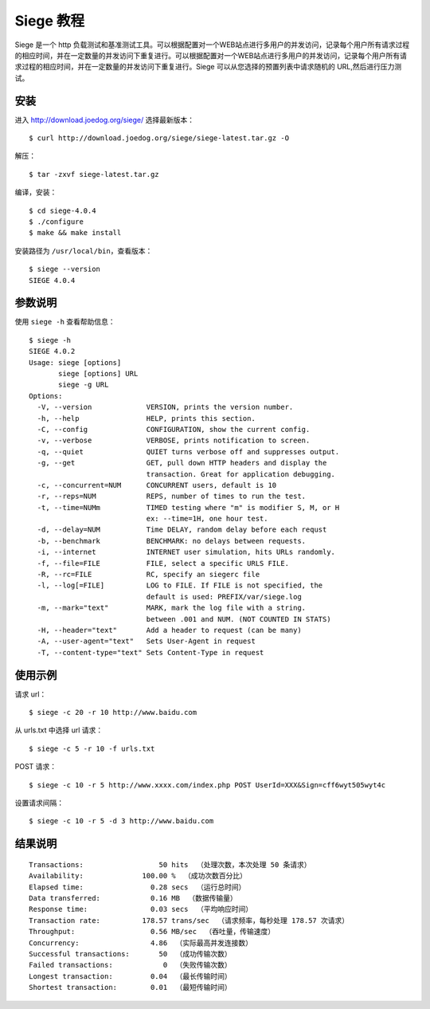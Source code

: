 .. _seige-tutorial:


=====================
Siege 教程
=====================


Siege 是一个 http 负载测试和基准测试工具。可以根据配置对一个WEB站点进行多用户的并发访问，记录每个用户所有请求过程的相应时间，并在一定数量的并发访问下重复进行。可以根据配置对一个WEB站点进行多用户的并发访问，记录每个用户所有请求过程的相应时间，并在一定数量的并发访问下重复进行。Siege 可以从您选择的预置列表中请求随机的 URL,然后进行压力测试。


安装
==========

进入 http://download.joedog.org/siege/ 选择最新版本：

::

    $ curl http://download.joedog.org/siege/siege-latest.tar.gz -O

解压：

::

    $ tar -zxvf siege-latest.tar.gz

编译，安装：

::

    $ cd siege-4.0.4
    $ ./configure
    $ make && make install

安装路径为 ``/usr/local/bin``，查看版本：

::

    $ siege --version
    SIEGE 4.0.4


参数说明
============

使用 ``siege -h`` 查看帮助信息：

::

    $ siege -h
    SIEGE 4.0.2
    Usage: siege [options]
           siege [options] URL
           siege -g URL
    Options:
      -V, --version             VERSION, prints the version number.
      -h, --help                HELP, prints this section.
      -C, --config              CONFIGURATION, show the current config.
      -v, --verbose             VERBOSE, prints notification to screen.
      -q, --quiet               QUIET turns verbose off and suppresses output.
      -g, --get                 GET, pull down HTTP headers and display the
                                transaction. Great for application debugging.
      -c, --concurrent=NUM      CONCURRENT users, default is 10
      -r, --reps=NUM            REPS, number of times to run the test.
      -t, --time=NUMm           TIMED testing where "m" is modifier S, M, or H
                                ex: --time=1H, one hour test.
      -d, --delay=NUM           Time DELAY, random delay before each requst
      -b, --benchmark           BENCHMARK: no delays between requests.
      -i, --internet            INTERNET user simulation, hits URLs randomly.
      -f, --file=FILE           FILE, select a specific URLS FILE.
      -R, --rc=FILE             RC, specify an siegerc file
      -l, --log[=FILE]          LOG to FILE. If FILE is not specified, the
                                default is used: PREFIX/var/siege.log
      -m, --mark="text"         MARK, mark the log file with a string.
                                between .001 and NUM. (NOT COUNTED IN STATS)
      -H, --header="text"       Add a header to request (can be many)
      -A, --user-agent="text"   Sets User-Agent in request
      -T, --content-type="text" Sets Content-Type in request



使用示例
=============

请求 url：

::

    $ siege -c 20 -r 10 http://www.baidu.com

从 urls.txt 中选择 url 请求：

::

    $ siege -c 5 -r 10 -f urls.txt

POST 请求：

::

    $ siege -c 10 -r 5 http://www.xxxx.com/index.php POST UserId=XXX&Sign=cff6wyt505wyt4c

设置请求间隔：

::

    $ siege -c 10 -r 5 -d 3 http://www.baidu.com


结果说明
=============

::

    Transactions:                  50 hits  （处理次数，本次处理 50 条请求）
    Availability:              100.00 %  （成功次数百分比）
    Elapsed time:                0.28 secs  （运行总时间）
    Data transferred:            0.16 MB  （数据传输量）
    Response time:               0.03 secs  （平均响应时间）
    Transaction rate:          178.57 trans/sec  （请求频率，每秒处理 178.57 次请求）
    Throughput:                  0.56 MB/sec  （吞吐量，传输速度）
    Concurrency:                 4.86  （实际最高并发连接数）
    Successful transactions:       50  （成功传输次数）
    Failed transactions:            0  （失败传输次数）
    Longest transaction:         0.04  （最长传输时间）
    Shortest transaction:        0.01  （最短传输时间）





